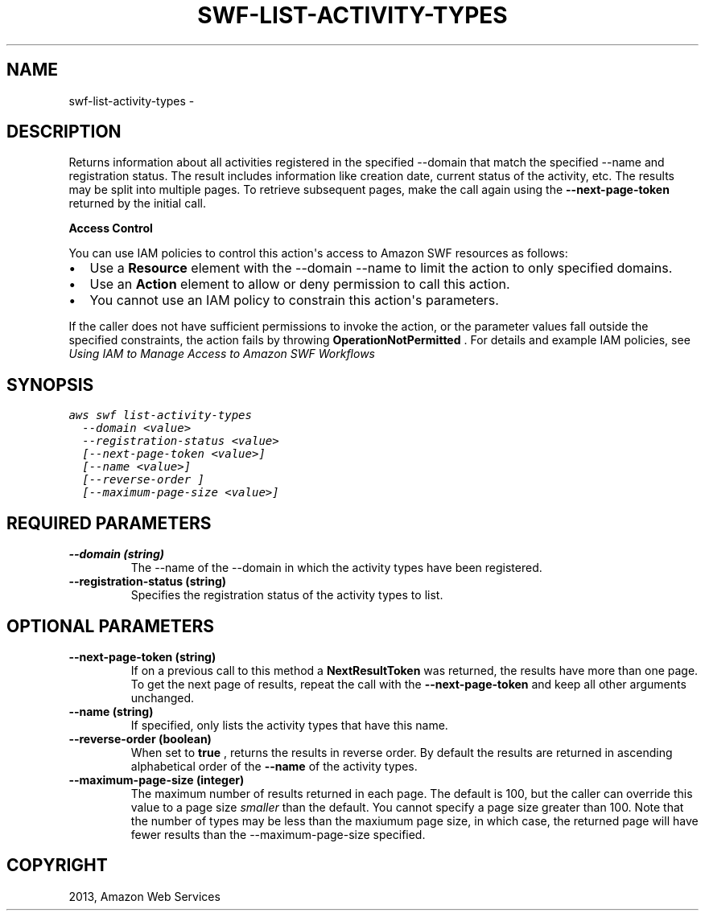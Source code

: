 .TH "SWF-LIST-ACTIVITY-TYPES" "1" "March 09, 2013" "0.8" "aws-cli"
.SH NAME
swf-list-activity-types \- 
.
.nr rst2man-indent-level 0
.
.de1 rstReportMargin
\\$1 \\n[an-margin]
level \\n[rst2man-indent-level]
level margin: \\n[rst2man-indent\\n[rst2man-indent-level]]
-
\\n[rst2man-indent0]
\\n[rst2man-indent1]
\\n[rst2man-indent2]
..
.de1 INDENT
.\" .rstReportMargin pre:
. RS \\$1
. nr rst2man-indent\\n[rst2man-indent-level] \\n[an-margin]
. nr rst2man-indent-level +1
.\" .rstReportMargin post:
..
.de UNINDENT
. RE
.\" indent \\n[an-margin]
.\" old: \\n[rst2man-indent\\n[rst2man-indent-level]]
.nr rst2man-indent-level -1
.\" new: \\n[rst2man-indent\\n[rst2man-indent-level]]
.in \\n[rst2man-indent\\n[rst2man-indent-level]]u
..
.\" Man page generated from reStructuredText.
.
.SH DESCRIPTION
.sp
Returns information about all activities registered in the specified \-\-domain
that match the specified \-\-name and registration status. The result includes
information like creation date, current status of the activity, etc. The results
may be split into multiple pages. To retrieve subsequent pages, make the call
again using the \fB\-\-next\-page\-token\fP returned by the initial call.
.sp
\fBAccess Control\fP
.sp
You can use IAM policies to control this action\(aqs access to Amazon SWF resources
as follows:
.INDENT 0.0
.IP \(bu 2
Use a \fBResource\fP element with the \-\-domain \-\-name to limit the action to
only specified domains.
.IP \(bu 2
Use an \fBAction\fP element to allow or deny permission to call this action.
.IP \(bu 2
You cannot use an IAM policy to constrain this action\(aqs parameters.
.UNINDENT
.sp
If the caller does not have sufficient permissions to invoke the action, or the
parameter values fall outside the specified constraints, the action fails by
throwing \fBOperationNotPermitted\fP . For details and example IAM policies, see
\fI\%Using IAM to Manage Access to Amazon SWF Workflows\fP
.
.SH SYNOPSIS
.sp
.nf
.ft C
aws swf list\-activity\-types
  \-\-domain <value>
  \-\-registration\-status <value>
  [\-\-next\-page\-token <value>]
  [\-\-name <value>]
  [\-\-reverse\-order ]
  [\-\-maximum\-page\-size <value>]
.ft P
.fi
.SH REQUIRED PARAMETERS
.INDENT 0.0
.TP
.B \fB\-\-domain\fP  (string)
The \-\-name of the \-\-domain in which the activity types have been registered.
.TP
.B \fB\-\-registration\-status\fP  (string)
Specifies the registration status of the activity types to list.
.UNINDENT
.SH OPTIONAL PARAMETERS
.INDENT 0.0
.TP
.B \fB\-\-next\-page\-token\fP  (string)
If on a previous call to this method a \fBNextResultToken\fP was returned, the
results have more than one page. To get the next page of results, repeat the
call with the \fB\-\-next\-page\-token\fP and keep all other arguments unchanged.
.TP
.B \fB\-\-name\fP  (string)
If specified, only lists the activity types that have this name.
.TP
.B \fB\-\-reverse\-order\fP  (boolean)
When set to \fBtrue\fP , returns the results in reverse order. By default the
results are returned in ascending alphabetical order of the \fB\-\-name\fP of the
activity types.
.TP
.B \fB\-\-maximum\-page\-size\fP  (integer)
The maximum number of results returned in each page. The default is 100, but
the caller can override this value to a page size \fIsmaller\fP than the default.
You cannot specify a page size greater than 100. Note that the number of types
may be less than the maxiumum page size, in which case, the returned page will
have fewer results than the \-\-maximum\-page\-size specified.
.UNINDENT
.SH COPYRIGHT
2013, Amazon Web Services
.\" Generated by docutils manpage writer.
.
